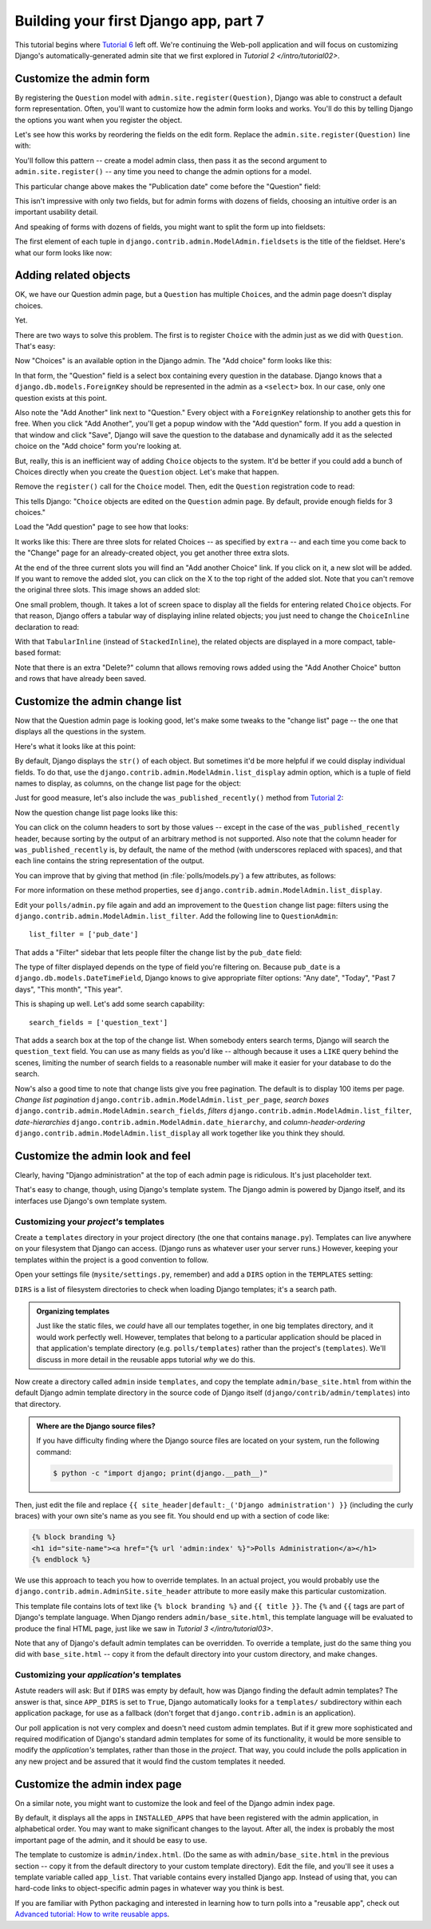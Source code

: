 Building your first Django app, part 7
======================================

This tutorial begins where `Tutorial 6 </en/latest/django-quick-guide/building-your-first-django-app-part-6>`_ left off. We're continuing the Web-poll application and will focus on customizing Django's
automatically-generated admin site that we first explored in `Tutorial 2
</intro/tutorial02>`.

Customize the admin form
------------------------

By registering the ``Question`` model with ``admin.site.register(Question)``,
Django was able to construct a default form representation. Often, you'll want
to customize how the admin form looks and works. You'll do this by telling
Django the options you want when you register the object.

Let's see how this works by reordering the fields on the edit form. Replace
the ``admin.site.register(Question)`` line with:

.. code-block:: python
    :caption: polls/admin.py

    from django.contrib import admin

    from .models import Question


    class QuestionAdmin(admin.ModelAdmin):
        fields = ['pub_date', 'question_text']

    admin.site.register(Question, QuestionAdmin)

You'll follow this pattern -- create a model admin class, then pass it as the
second argument to ``admin.site.register()`` -- any time you need to change the
admin options for a model.

This particular change above makes the "Publication date" come before the
"Question" field:

.. image:: _images/admin07.png
   :alt: Fields have been reordered

This isn't impressive with only two fields, but for admin forms with dozens
of fields, choosing an intuitive order is an important usability detail.

And speaking of forms with dozens of fields, you might want to split the form
up into fieldsets:

.. code-block:: python
    :caption: polls/admin.py

    from django.contrib import admin

    from .models import Question


    class QuestionAdmin(admin.ModelAdmin):
        fieldsets = [
            (None,               {'fields': ['question_text']}),
            ('Date information', {'fields': ['pub_date']}),
        ]

    admin.site.register(Question, QuestionAdmin)

The first element of each tuple in
``django.contrib.admin.ModelAdmin.fieldsets`` is the title of the fieldset.
Here's what our form looks like now:

.. image:: _images/admin08t.png
   :alt: Form has fieldsets now

Adding related objects
----------------------

OK, we have our Question admin page, but a ``Question`` has multiple
``Choice``\s, and the admin page doesn't display choices.

Yet.

There are two ways to solve this problem. The first is to register ``Choice``
with the admin just as we did with ``Question``. That's easy:

.. code-block:: python
    :caption: polls/admin.py

    from django.contrib import admin

    from .models import Choice, Question
    # ...
    admin.site.register(Choice)

Now "Choices" is an available option in the Django admin. The "Add choice" form
looks like this:

.. image:: _images/admin09.png
   :alt: Choice admin page

In that form, the "Question" field is a select box containing every question in the
database. Django knows that a ``django.db.models.ForeignKey`` should be
represented in the admin as a ``<select>`` box. In our case, only one question
exists at this point.

Also note the "Add Another" link next to "Question." Every object with a
``ForeignKey`` relationship to another gets this for free. When you click "Add
Another", you'll get a popup window with the "Add question" form. If you add a question
in that window and click "Save", Django will save the question to the database and
dynamically add it as the selected choice on the "Add choice" form you're
looking at.

But, really, this is an inefficient way of adding ``Choice`` objects to the system.
It'd be better if you could add a bunch of Choices directly when you create the
``Question`` object. Let's make that happen.

Remove the ``register()`` call for the ``Choice`` model. Then, edit the ``Question``
registration code to read:

.. code-block:: python
    :caption: polls/admin.py

    from django.contrib import admin

    from .models import Choice, Question


    class ChoiceInline(admin.StackedInline):
        model = Choice
        extra = 3


    class QuestionAdmin(admin.ModelAdmin):
        fieldsets = [
            (None,               {'fields': ['question_text']}),
            ('Date information', {'fields': ['pub_date'], 'classes': ['collapse']}),
        ]
        inlines = [ChoiceInline]

    admin.site.register(Question, QuestionAdmin)

This tells Django: "``Choice`` objects are edited on the ``Question`` admin page. By
default, provide enough fields for 3 choices."

Load the "Add question" page to see how that looks:

.. image:: _images/admin10t.png
   :alt: Add question page now has choices on it

It works like this: There are three slots for related Choices -- as specified
by ``extra`` -- and each time you come back to the "Change" page for an
already-created object, you get another three extra slots.

At the end of the three current slots you will find an "Add another Choice"
link.  If you click on it, a new slot will be added. If you want to remove the
added slot, you can click on the X to the top right of the added slot. Note
that you can't remove the original three slots. This image shows an added slot:

.. image:: _images/admin14t.png
   :alt: Additional slot added dynamically

One small problem, though. It takes a lot of screen space to display all the
fields for entering related ``Choice`` objects. For that reason, Django offers a
tabular way of displaying inline related objects; you just need to change
the ``ChoiceInline`` declaration to read:

.. code-block:: python
    :caption: polls/admin.py

    class ChoiceInline(admin.TabularInline):
        #...

With that ``TabularInline`` (instead of ``StackedInline``), the
related objects are displayed in a more compact, table-based format:

.. image:: _images/admin11t.png
   :alt: Add question page now has more compact choices

Note that there is an extra "Delete?" column that allows removing rows added
using the "Add Another Choice" button and rows that have already been saved.

Customize the admin change list
-------------------------------

Now that the Question admin page is looking good, let's make some tweaks to the
"change list" page -- the one that displays all the questions in the system.

Here's what it looks like at this point:

.. image:: _images/admin04t.png
   :alt: Polls change list page

By default, Django displays the ``str()`` of each object. But sometimes it'd be
more helpful if we could display individual fields. To do that, use the
``django.contrib.admin.ModelAdmin.list_display`` admin option, which is a
tuple of field names to display, as columns, on the change list page for the
object:

.. code-block:: python
    :caption: polls/admin.py

    class QuestionAdmin(admin.ModelAdmin):
        # ...
        list_display = ('question_text', 'pub_date')

Just for good measure, let's also include the ``was_published_recently()``
method from `Tutorial 2 </en/latest/django-quick-guide/building-your-first-django-app-part-2>`_:

.. code-block:: python
    :caption: polls/admin.py

    class QuestionAdmin(admin.ModelAdmin):
        # ...
        list_display = ('question_text', 'pub_date', 'was_published_recently')

Now the question change list page looks like this:

.. image:: _images/admin12t.png
   :alt: Polls change list page, updated

You can click on the column headers to sort by those values -- except in the
case of the ``was_published_recently`` header, because sorting by the output
of an arbitrary method is not supported. Also note that the column header for
``was_published_recently`` is, by default, the name of the method (with
underscores replaced with spaces), and that each line contains the string
representation of the output.

You can improve that by giving that method (in :file:`polls/models.py`) a few
attributes, as follows:

.. code-block:: python
    :caption: polls/models.py

    class Question(models.Model):
        # ...
        def was_published_recently(self):
            now = timezone.now()
            return now - datetime.timedelta(days=1) <= self.pub_date <= now
        was_published_recently.admin_order_field = 'pub_date'
        was_published_recently.boolean = True
        was_published_recently.short_description = 'Published recently?'

For more information on these method properties, see
``django.contrib.admin.ModelAdmin.list_display``.

Edit your ``polls/admin.py`` file again and add an improvement to the
``Question`` change list page: filters using the
``django.contrib.admin.ModelAdmin.list_filter``. Add the following line to
``QuestionAdmin``::

    list_filter = ['pub_date']

That adds a "Filter" sidebar that lets people filter the change list by the
``pub_date`` field:

.. image:: _images/admin13t.png
   :alt: Polls change list page, updated

The type of filter displayed depends on the type of field you're filtering on.
Because ``pub_date`` is a ``django.db.models.DateTimeField``, Django
knows to give appropriate filter options: "Any date", "Today", "Past 7 days",
"This month", "This year".

This is shaping up well. Let's add some search capability::

    search_fields = ['question_text']

That adds a search box at the top of the change list. When somebody enters
search terms, Django will search the ``question_text`` field. You can use as many
fields as you'd like -- although because it uses a ``LIKE`` query behind the
scenes, limiting the number of search fields to a reasonable number will make
it easier for your database to do the search.

Now's also a good time to note that change lists give you free pagination. The
default is to display 100 items per page. *Change list pagination*
``django.contrib.admin.ModelAdmin.list_per_page``, *search boxes*
``django.contrib.admin.ModelAdmin.search_fields``, *filters*
``django.contrib.admin.ModelAdmin.list_filter``, *date-hierarchies*
``django.contrib.admin.ModelAdmin.date_hierarchy``, and
*column-header-ordering* ``django.contrib.admin.ModelAdmin.list_display``
all work together like you think they should.

Customize the admin look and feel
---------------------------------

Clearly, having "Django administration" at the top of each admin page is
ridiculous. It's just placeholder text.

That's easy to change, though, using Django's template system. The Django admin
is powered by Django itself, and its interfaces use Django's own template
system.

.. _ref-customizing-your-projects-templates:

Customizing your *project's* templates
^^^^^^^^^^^^^^^^^^^^^^^^^^^^^^^^^^^^^^

Create a ``templates`` directory in your project directory (the one that
contains ``manage.py``). Templates can live anywhere on your filesystem that
Django can access. (Django runs as whatever user your server runs.) However,
keeping your templates within the project is a good convention to follow.

Open your settings file (``mysite/settings.py``, remember) and add a
``DIRS`` option in the ``TEMPLATES`` setting:

.. code-block:: python
    :caption: mysite/settings.py

    TEMPLATES = [
        {
            'BACKEND': 'django.template.backends.django.DjangoTemplates',
            'DIRS': [os.path.join(BASE_DIR, 'templates')],
            'APP_DIRS': True,
            'OPTIONS': {
                'context_processors': [
                    'django.template.context_processors.debug',
                    'django.template.context_processors.request',
                    'django.contrib.auth.context_processors.auth',
                    'django.contrib.messages.context_processors.messages',
                ],
            },
        },
    ]

``DIRS`` is a list of filesystem directories to check
when loading Django templates; it's a search path.

.. admonition:: Organizing templates

    Just like the static files, we *could* have all our templates together, in
    one big templates directory, and it would work perfectly well. However,
    templates that belong to a particular application should be placed in that
    application's template directory (e.g. ``polls/templates``) rather than the
    project's (``templates``). We'll discuss in more detail in the
    reusable apps tutorial *why* we do this.

Now create a directory called ``admin`` inside ``templates``, and copy the
template ``admin/base_site.html`` from within the default Django admin
template directory in the source code of Django itself
(``django/contrib/admin/templates``) into that directory.

.. admonition:: Where are the Django source files?

    If you have difficulty finding where the Django source files are located
    on your system, run the following command:

    .. code-block:: console

        $ python -c "import django; print(django.__path__)"

Then, just edit the file and replace
``{{ site_header|default:_('Django administration') }}`` (including the curly
braces) with your own site's name as you see fit. You should end up with
a section of code like:

.. code-block:: html+django

    {% block branding %}
    <h1 id="site-name"><a href="{% url 'admin:index' %}">Polls Administration</a></h1>
    {% endblock %}

We use this approach to teach you how to override templates. In an actual
project, you would probably use
the ``django.contrib.admin.AdminSite.site_header`` attribute to more easily
make this particular customization.

This template file contains lots of text like ``{% block branding %}``
and ``{{ title }}``. The ``{%`` and ``{{`` tags are part of Django's
template language. When Django renders ``admin/base_site.html``, this
template language will be evaluated to produce the final HTML page, just like
we saw in `Tutorial 3 </intro/tutorial03>`.

Note that any of Django's default admin templates can be overridden. To
override a template, just do the same thing you did with ``base_site.html`` --
copy it from the default directory into your custom directory, and make
changes.

Customizing your *application's* templates
^^^^^^^^^^^^^^^^^^^^^^^^^^^^^^^^^^^^^^^^^^

Astute readers will ask: But if ``DIRS`` was empty by
default, how was Django finding the default admin templates? The answer is
that, since ``APP_DIRS`` is set to ``True``,
Django automatically looks for a ``templates/`` subdirectory within each
application package, for use as a fallback (don't forget that
``django.contrib.admin`` is an application).

Our poll application is not very complex and doesn't need custom admin
templates. But if it grew more sophisticated and required modification of
Django's standard admin templates for some of its functionality, it would be
more sensible to modify the *application's* templates, rather than those in the
*project*. That way, you could include the polls application in any new project
and be assured that it would find the custom templates it needed.

Customize the admin index page
------------------------------

On a similar note, you might want to customize the look and feel of the Django
admin index page.

By default, it displays all the apps in ``INSTALLED_APPS`` that have been
registered with the admin application, in alphabetical order. You may want to
make significant changes to the layout. After all, the index is probably the
most important page of the admin, and it should be easy to use.

The template to customize is ``admin/index.html``. (Do the same as with
``admin/base_site.html`` in the previous section -- copy it from the default
directory to your custom template directory). Edit the file, and you'll see it
uses a template variable called ``app_list``. That variable contains every
installed Django app. Instead of using that, you can hard-code links to
object-specific admin pages in whatever way you think is best.

If you are familiar with Python packaging and interested in learning how to
turn polls into a "reusable app", check out
`Advanced tutorial: How to write reusable apps <https://django.readthedocs.io/en/stable/intro/reusable-apps.html>`_.
